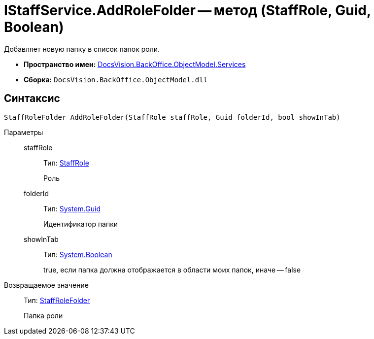 = IStaffService.AddRoleFolder -- метод (StaffRole, Guid, Boolean)

Добавляет новую папку в список папок роли.

* *Пространство имен:* xref:api/DocsVision/BackOffice/ObjectModel/Services/Services_NS.adoc[DocsVision.BackOffice.ObjectModel.Services]
* *Сборка:* `DocsVision.BackOffice.ObjectModel.dll`

== Синтаксис

[source,csharp]
----
StaffRoleFolder AddRoleFolder(StaffRole staffRole, Guid folderId, bool showInTab)
----

Параметры::
staffRole:::
Тип: xref:api/DocsVision/BackOffice/ObjectModel/StaffRole_CL.adoc[StaffRole]
+
Роль
folderId:::
Тип: http://msdn.microsoft.com/ru-ru/library/system.guid.aspx[System.Guid]
+
Идентификатор папки
showInTab:::
Тип: http://msdn.microsoft.com/ru-ru/library/system.boolean.aspx[System.Boolean]
+
true, если папка должна отображается в области моих папок, иначе -- false

Возвращаемое значение::
Тип: xref:api/DocsVision/BackOffice/ObjectModel/StaffRoleFolder_CL.adoc[StaffRoleFolder]
+
Папка роли
